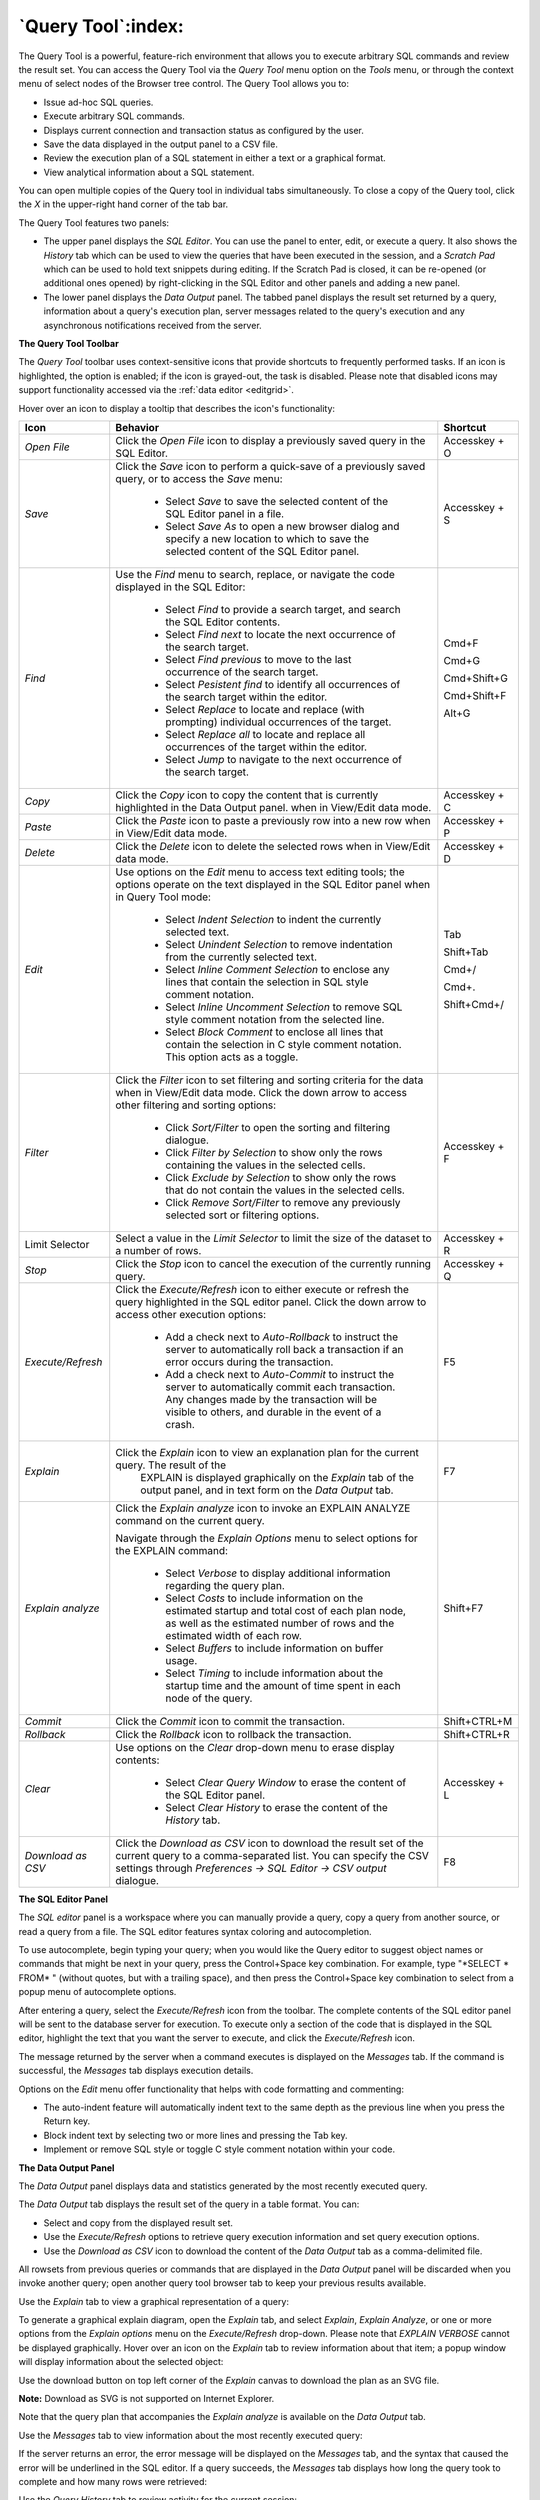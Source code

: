 .. _query_tool:

*******************
`Query Tool`:index:
*******************

The Query Tool is a powerful, feature-rich environment that allows you to
execute arbitrary SQL commands and review the result set.  You can access the
Query Tool via the *Query Tool* menu option on the *Tools* menu, or through the
context menu of select nodes of the Browser tree control.  The Query Tool
allows you to:

* Issue ad-hoc SQL queries.
* Execute arbitrary SQL commands.
* Displays current connection and transaction status as configured by the user.
* Save the data displayed in the output panel to a CSV file.
* Review the execution plan of a SQL statement in either a text or a graphical format.
* View analytical information about a SQL statement.

.. image:: images/query_tool.png
    :alt: Query tool window

You can open multiple copies of the Query tool in individual tabs
simultaneously.  To close a copy of the Query tool, click the *X* in the
upper-right hand corner of the tab bar.

The Query Tool features two panels:

* The upper panel displays the *SQL Editor*. You can use the panel to enter,
  edit, or execute a query. It also shows the *History* tab which can be used
  to view the queries that have been executed in the session, and a *Scratch Pad*
  which can be used to hold text snippets during editing. If the Scratch Pad is
  closed, it can be re-opened (or additional ones opened) by right-clicking in
  the SQL Editor and other panels and adding a new panel.
* The lower panel displays the *Data Output* panel. The tabbed panel displays
  the result set returned by a query, information about a query's execution plan,
  server messages related to the query's execution and any asynchronous
  notifications received from the server.

**The Query Tool Toolbar**

The *Query Tool* toolbar uses context-sensitive icons that provide shortcuts to
frequently performed tasks. If an icon is highlighted, the option is enabled;
if the icon is grayed-out, the task is disabled.  Please note that disabled
icons may support functionality accessed via the :ref:`data editor <editgrid>`.

.. image:: images/query_toolbar.png
    :alt: Query tool toolbar

Hover over an icon to display a tooltip that describes the icon's functionality:

+----------------------+---------------------------------------------------------------------------------------------------+----------------+
| Icon                 | Behavior                                                                                          | Shortcut       |
+======================+===================================================================================================+================+
| *Open File*          | Click the *Open File* icon to display a previously saved query in the SQL Editor.                 | Accesskey + O  |
+----------------------+---------------------------------------------------------------------------------------------------+----------------+
| *Save*               | Click the *Save* icon to perform a quick-save of a previously saved query, or to access the       | Accesskey + S  |
|                      | *Save* menu:                                                                                      |                |
|                      |                                                                                                   |                |
|                      |  * Select *Save* to save the selected content of the SQL Editor panel in a  file.                 |                |
|                      |                                                                                                   |                |
|                      |  * Select *Save As* to open a new browser dialog and specify a new location to which to save the  |                |
|                      |    selected content of the SQL Editor panel.                                                      |                |
+----------------------+---------------------------------------------------------------------------------------------------+----------------+
| *Find*               | Use the *Find* menu to search, replace, or navigate the code displayed in the SQL Editor:         |                |
|                      |                                                                                                   |                |
|                      |  * Select *Find* to provide a search target, and search the SQL Editor contents.                  | Cmd+F          |
|                      |                                                                                                   |                |
|                      |  * Select *Find next* to locate the next occurrence of the search target.                         | Cmd+G          |
|                      |                                                                                                   |                |
|                      |  * Select *Find previous* to move to the last occurrence of the search target.                    | Cmd+Shift+G    |
|                      |                                                                                                   |                |
|                      |  * Select *Pesistent find* to identify all occurrences of the search target within the editor.    |                |
|                      |                                                                                                   |                |
|                      |  * Select *Replace* to locate and replace (with prompting) individual occurrences of the target.  | Cmd+Shift+F    |
|                      |                                                                                                   |                |
|                      |  * Select *Replace all* to locate and replace all occurrences of the target within the editor.    |                |
|                      |                                                                                                   |                |
|                      |  * Select *Jump* to navigate to the next occurrence of the search target.                         | Alt+G          |
+----------------------+---------------------------------------------------------------------------------------------------+----------------+
| *Copy*               | Click the *Copy* icon to copy the content that is currently highlighted in the Data Output panel. | Accesskey + C  |
|                      | when in View/Edit data mode.                                                                      |                |
+----------------------+---------------------------------------------------------------------------------------------------+----------------+
| *Paste*              | Click the *Paste* icon to paste a previously row into a new row when in View/Edit data mode.      | Accesskey + P  |
+----------------------+---------------------------------------------------------------------------------------------------+----------------+
| *Delete*             | Click the *Delete* icon to delete the selected rows when in View/Edit data mode.                  | Accesskey + D  |
+----------------------+---------------------------------------------------------------------------------------------------+----------------+
| *Edit*               | Use options on the *Edit* menu to access text editing tools; the options operate on the text      |                |
|                      | displayed in the SQL Editor panel when in Query Tool mode:                                        |                |
|                      |                                                                                                   |                |
|                      |  * Select *Indent Selection* to indent the currently selected text.                               | Tab            |
|                      |                                                                                                   |                |
|                      |  * Select *Unindent Selection* to remove indentation from the currently selected text.            | Shift+Tab      |
|                      |                                                                                                   |                |
|                      |  * Select *Inline Comment Selection* to enclose any lines that contain the selection in           | Cmd+/          |
|                      |    SQL style comment notation.                                                                    |                |
|                      |                                                                                                   |                |
|                      |  * Select *Inline Uncomment Selection* to remove SQL style comment notation from the              | Cmd+.          |
|                      |    selected line.                                                                                 |                |
|                      |                                                                                                   |                |
|                      |  * Select *Block Comment* to enclose all lines that contain the selection in C style              | Shift+Cmd+/    |
|                      |    comment notation.  This option acts as a toggle.                                               |                |
+----------------------+---------------------------------------------------------------------------------------------------+----------------+
| *Filter*             | Click the *Filter* icon to set filtering and sorting criteria for the data when in View/Edit data | Accesskey + F  |
|                      | mode. Click the down arrow to access other filtering and sorting options:                         |                |
|                      |                                                                                                   |                |
|                      |  * Click *Sort/Filter* to open the sorting and filtering dialogue.                                |                |
|                      |                                                                                                   |                |
|                      |  * Click *Filter by Selection* to show only the rows containing the values in the selected cells. |                |
|                      |                                                                                                   |                |
|                      |  * Click *Exclude by Selection* to show only the rows that do not contain the values in the       |                |
|                      |    selected cells.                                                                                |                |
|                      |                                                                                                   |                |
|                      |  * Click *Remove Sort/Filter* to remove any previously selected sort or filtering options.        |                |
+----------------------+---------------------------------------------------------------------------------------------------+----------------+
| Limit Selector       | Select a value in the *Limit Selector* to limit the size of the dataset to a number of rows.      | Accesskey + R  |
+----------------------+---------------------------------------------------------------------------------------------------+----------------+
| *Stop*               | Click the *Stop* icon to cancel the execution of the currently running query.                     | Accesskey + Q  |
+----------------------+---------------------------------------------------------------------------------------------------+----------------+
| *Execute/Refresh*    | Click the *Execute/Refresh* icon to either execute or refresh the query highlighted in the SQL    | F5             |
|                      | editor panel. Click the down arrow to access other execution options:                             |                |
|                      |                                                                                                   |                |
|                      |  * Add a check next to *Auto-Rollback* to instruct the server to automatically roll back a        |                |
|                      |    transaction if an error occurs during the transaction.                                         |                |
|                      |                                                                                                   |                |
|                      |  * Add a check next to *Auto-Commit* to instruct the server to automatically commit each          |                |
|                      |    transaction.  Any changes made by the transaction will be visible to others, and               |                |
|                      |    durable in the event of a crash.                                                               |                |
+----------------------+---------------------------------------------------------------------------------------------------+----------------+
| *Explain*            | Click the *Explain* icon to view an explanation plan for the current query. The result of the     | F7             |
|                      |    EXPLAIN is displayed graphically on the *Explain* tab of the output panel, and in text         |                |
|                      |    form on the *Data Output* tab.                                                                 |                |
+----------------------+---------------------------------------------------------------------------------------------------+----------------+
| *Explain analyze*    | Click the *Explain analyze* icon to invoke an EXPLAIN ANALYZE command on the current query.       | Shift+F7       |
|                      |                                                                                                   |                |
|                      | Navigate through the *Explain Options* menu to select options for the EXPLAIN command:            |                |
|                      |                                                                                                   |                |
|                      |  * Select *Verbose* to display additional information regarding the query plan.                   |                |
|                      |                                                                                                   |                |
|                      |  * Select *Costs* to include information on the estimated startup and total cost of each          |                |
|                      |    plan node, as well as the estimated number of rows and the estimated width of each             |                |
|                      |    row.                                                                                           |                |
|                      |                                                                                                   |                |
|                      |  * Select *Buffers* to include information on buffer usage.                                       |                |
|                      |                                                                                                   |                |
|                      |  * Select *Timing* to include information about the startup time and the amount of time           |                |
|                      |    spent in each node of the query.                                                               |                |
+----------------------+---------------------------------------------------------------------------------------------------+----------------+
| *Commit*             | Click the *Commit* icon to commit the transaction.                                                | Shift+CTRL+M   |
+----------------------+---------------------------------------------------------------------------------------------------+----------------+
| *Rollback*           | Click the *Rollback* icon to rollback the transaction.                                            | Shift+CTRL+R   |
+----------------------+---------------------------------------------------------------------------------------------------+----------------+
| *Clear*              | Use options on the *Clear* drop-down menu to erase display contents:                              | Accesskey + L  |
|                      |                                                                                                   |                |
|                      |  * Select *Clear Query Window* to erase the content of the SQL Editor panel.                      |                |
|                      |                                                                                                   |                |
|                      |  * Select *Clear History* to erase the content of the *History* tab.                              |                |
+----------------------+---------------------------------------------------------------------------------------------------+----------------+
| *Download as CSV*    | Click the *Download as CSV* icon to download the result set of the current query to a             | F8             |
|                      | comma-separated list. You can specify the CSV settings through                                    |                |
|                      | *Preferences -> SQL Editor -> CSV output* dialogue.                                               |                |
+----------------------+---------------------------------------------------------------------------------------------------+----------------+


**The SQL Editor Panel**

The *SQL editor* panel is a workspace where you can manually provide a query,
copy a query from another source, or read a query from a file. The SQL editor
features syntax coloring and autocompletion.

.. image:: images/query_sql_editor.png
    :alt: Query tool editor

To use autocomplete, begin typing your query; when you would like the Query
editor to suggest object names or commands that might be next in your query,
press the Control+Space key combination. For example, type "\*SELECT \* FROM\* "
(without quotes, but with a trailing space), and then press the Control+Space
key combination to select from a popup menu of autocomplete options.

.. image:: images/query_autocomplete.png
    :alt: Query tool autocomplete feature

After entering a query, select the *Execute/Refresh* icon from the toolbar. The
complete contents of the SQL editor panel will be sent to the database server
for execution. To execute only a section of the code that is displayed in the
SQL editor, highlight the text that you want the server to execute, and click
the *Execute/Refresh* icon.

.. image:: images/query_execute_section.png
    :alt: Query tool execute query section

The message returned by the server when a command executes is displayed on the
*Messages* tab.  If the command is successful, the *Messages* tab displays
execution details.

.. image:: images/query_tool_message.png
    :alt: Query tool message panel

Options on the *Edit* menu offer functionality that helps with code formatting
and commenting:

* The auto-indent feature will automatically indent text to the same depth as
  the previous line when you press the Return key.
* Block indent text by selecting two or more lines and pressing the Tab key.
* Implement or remove SQL style or toggle C style comment notation within your
  code.


**The Data Output Panel**

The *Data Output* panel displays data and statistics generated by the most
recently executed query.

.. image:: images/query_output_data.png
    :alt: Query tool output panel

The *Data Output* tab displays the result set of the query in a table format.
You can:

* Select and copy from the displayed result set.
* Use the *Execute/Refresh* options to retrieve query execution information and
  set query execution options.
* Use the *Download as CSV* icon to download the content of the *Data Output*
  tab as a comma-delimited file.

All rowsets from previous queries or commands that are displayed in the *Data
Output* panel will be discarded when you invoke another query; open another
query tool browser tab to keep your previous results available.

Use the *Explain* tab to view a graphical representation of a query:

.. image:: images/query_output_explain.png
    :alt: Query tool explain panel

To generate a graphical explain diagram, open the *Explain* tab, and select
*Explain*, *Explain Analyze*, or one or more options from the *Explain options*
menu on the *Execute/Refresh* drop-down. Please note that *EXPLAIN VERBOSE*
cannot be displayed graphically. Hover over an icon on the *Explain* tab to
review information about that item; a popup window will display information
about the selected object:

Use the download button on top left corner of the *Explain* canvas to download
the plan as an SVG file.

**Note:** Download as SVG is not supported on Internet Explorer.

.. image:: images/query_output_explain_details.png
    :alt: Query tool graphical explain plan

Note that the query plan that accompanies the *Explain analyze* is available on
the *Data Output* tab.

Use the *Messages* tab to view information about the most recently executed
query:

.. image:: images/query_output_error.png
    :alt: Query tool output messages

If the server returns an error, the error message will be displayed on the
*Messages* tab, and the syntax that caused the error will be underlined in the
SQL editor.  If a query succeeds, the *Messages* tab displays how long the
query took to complete and how many rows were retrieved:

.. image:: images/query_output_messages.png
    :alt: Query tool output information

Use the *Query History* tab to review activity for the current session:

.. image:: images/query_output_history.png
    :alt: Query tool history panel

The Query History tab displays information about recent commands:

* The date and time that a query was invoked.
* The text of the query.
* The number of rows returned by the query.
* The amount of time it took the server to process the query and return a
  result set.
* Messages returned by the server (not noted on the *Messages* tab).

To erase the content of the *Query History* tab, select *Clear history* from
the *Clear* drop-down menu.

Use the *Connection status* feature to view the current connection and
transaction status by clicking on the status icon in query tool:

.. image:: images/query_tool_connection_status.png
    :alt: Query tool connection and transaction statuses

